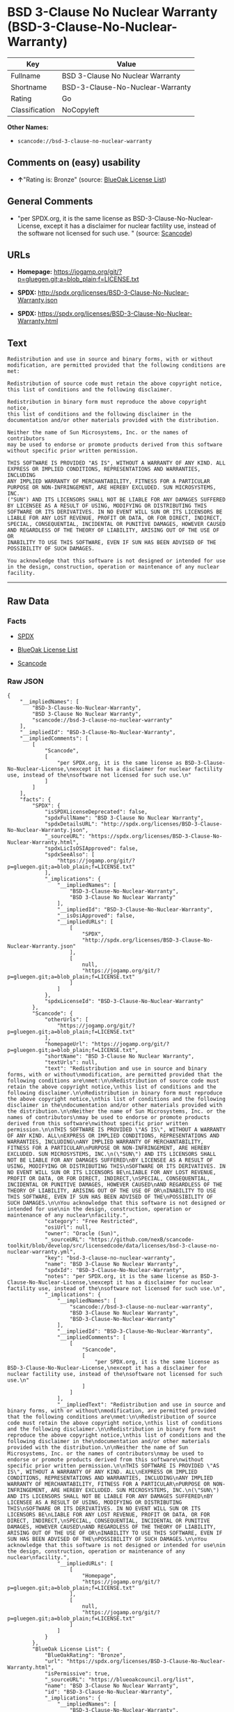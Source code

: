 * BSD 3-Clause No Nuclear Warranty (BSD-3-Clause-No-Nuclear-Warranty)

| Key              | Value                              |
|------------------+------------------------------------|
| Fullname         | BSD 3-Clause No Nuclear Warranty   |
| Shortname        | BSD-3-Clause-No-Nuclear-Warranty   |
| Rating           | Go                                 |
| Classification   | NoCopyleft                         |

*Other Names:*

- =scancode://bsd-3-clause-no-nuclear-warranty=

** Comments on (easy) usability

- *↑*"Rating is: Bronze" (source:
  [[https://blueoakcouncil.org/list][BlueOak License List]])

** General Comments

- "per SPDX.org, it is the same license as
  BSD-3-Clause-No-Nuclear-License, except it has a disclaimer for
  nuclear factility use, instead of the software not licensed for such
  use. " (source:
  [[https://github.com/nexB/scancode-toolkit/blob/develop/src/licensedcode/data/licenses/bsd-3-clause-no-nuclear-warranty.yml][Scancode]])

** URLs

- *Homepage:*
  https://jogamp.org/git/?p=gluegen.git;a=blob_plain;f=LICENSE.txt

- *SPDX:* http://spdx.org/licenses/BSD-3-Clause-No-Nuclear-Warranty.json

- *SPDX:*
  https://spdx.org/licenses/BSD-3-Clause-No-Nuclear-Warranty.html

** Text

#+BEGIN_EXAMPLE
  Redistribution and use in source and binary forms, with or without
  modification, are permitted provided that the following conditions are
  met:

  Redistribution of source code must retain the above copyright notice,
  this list of conditions and the following disclaimer.

  Redistribution in binary form must reproduce the above copyright notice,
  this list of conditions and the following disclaimer in the
  documentation and/or other materials provided with the distribution.

  Neither the name of Sun Microsystems, Inc. or the names of contributors
  may be used to endorse or promote products derived from this software
  without specific prior written permission.

  THIS SOFTWARE IS PROVIDED "AS IS", WITHOUT A WARRANTY OF ANY KIND. ALL
  EXPRESS OR IMPLIED CONDITIONS, REPRESENTATIONS AND WARRANTIES, INCLUDING
  ANY IMPLIED WARRANTY OF MERCHANTABILITY, FITNESS FOR A PARTICULAR
  PURPOSE OR NON-INFRINGEMENT, ARE HEREBY EXCLUDED. SUN MICROSYSTEMS, INC.
  ("SUN") AND ITS LICENSORS SHALL NOT BE LIABLE FOR ANY DAMAGES SUFFERED
  BY LICENSEE AS A RESULT OF USING, MODIFYING OR DISTRIBUTING THIS
  SOFTWARE OR ITS DERIVATIVES. IN NO EVENT WILL SUN OR ITS LICENSORS BE
  LIABLE FOR ANY LOST REVENUE, PROFIT OR DATA, OR FOR DIRECT, INDIRECT,
  SPECIAL, CONSEQUENTIAL, INCIDENTAL OR PUNITIVE DAMAGES, HOWEVER CAUSED
  AND REGARDLESS OF THE THEORY OF LIABILITY, ARISING OUT OF THE USE OF OR
  INABILITY TO USE THIS SOFTWARE, EVEN IF SUN HAS BEEN ADVISED OF THE
  POSSIBILITY OF SUCH DAMAGES.

  You acknowledge that this software is not designed or intended for use
  in the design, construction, operation or maintenance of any nuclear
  facility.
#+END_EXAMPLE

--------------

** Raw Data

*** Facts

- [[https://spdx.org/licenses/BSD-3-Clause-No-Nuclear-Warranty.html][SPDX]]

- [[https://blueoakcouncil.org/list][BlueOak License List]]

- [[https://github.com/nexB/scancode-toolkit/blob/develop/src/licensedcode/data/licenses/bsd-3-clause-no-nuclear-warranty.yml][Scancode]]

*** Raw JSON

#+BEGIN_EXAMPLE
  {
      "__impliedNames": [
          "BSD-3-Clause-No-Nuclear-Warranty",
          "BSD 3-Clause No Nuclear Warranty",
          "scancode://bsd-3-clause-no-nuclear-warranty"
      ],
      "__impliedId": "BSD-3-Clause-No-Nuclear-Warranty",
      "__impliedComments": [
          [
              "Scancode",
              [
                  "per SPDX.org, it is the same license as BSD-3-Clause-No-Nuclear-License,\nexcept it has a disclaimer for nuclear factility use, instead of the\nsoftware not licensed for such use.\n"
              ]
          ]
      ],
      "facts": {
          "SPDX": {
              "isSPDXLicenseDeprecated": false,
              "spdxFullName": "BSD 3-Clause No Nuclear Warranty",
              "spdxDetailsURL": "http://spdx.org/licenses/BSD-3-Clause-No-Nuclear-Warranty.json",
              "_sourceURL": "https://spdx.org/licenses/BSD-3-Clause-No-Nuclear-Warranty.html",
              "spdxLicIsOSIApproved": false,
              "spdxSeeAlso": [
                  "https://jogamp.org/git/?p=gluegen.git;a=blob_plain;f=LICENSE.txt"
              ],
              "_implications": {
                  "__impliedNames": [
                      "BSD-3-Clause-No-Nuclear-Warranty",
                      "BSD 3-Clause No Nuclear Warranty"
                  ],
                  "__impliedId": "BSD-3-Clause-No-Nuclear-Warranty",
                  "__isOsiApproved": false,
                  "__impliedURLs": [
                      [
                          "SPDX",
                          "http://spdx.org/licenses/BSD-3-Clause-No-Nuclear-Warranty.json"
                      ],
                      [
                          null,
                          "https://jogamp.org/git/?p=gluegen.git;a=blob_plain;f=LICENSE.txt"
                      ]
                  ]
              },
              "spdxLicenseId": "BSD-3-Clause-No-Nuclear-Warranty"
          },
          "Scancode": {
              "otherUrls": [
                  "https://jogamp.org/git/?p=gluegen.git;a=blob_plain;f=LICENSE.txt"
              ],
              "homepageUrl": "https://jogamp.org/git/?p=gluegen.git;a=blob_plain;f=LICENSE.txt",
              "shortName": "BSD 3-Clause No Nuclear Warranty",
              "textUrls": null,
              "text": "Redistribution and use in source and binary forms, with or without\nmodification, are permitted provided that the following conditions are\nmet:\n\nRedistribution of source code must retain the above copyright notice,\nthis list of conditions and the following disclaimer.\n\nRedistribution in binary form must reproduce the above copyright notice,\nthis list of conditions and the following disclaimer in the\ndocumentation and/or other materials provided with the distribution.\n\nNeither the name of Sun Microsystems, Inc. or the names of contributors\nmay be used to endorse or promote products derived from this software\nwithout specific prior written permission.\n\nTHIS SOFTWARE IS PROVIDED \"AS IS\", WITHOUT A WARRANTY OF ANY KIND. ALL\nEXPRESS OR IMPLIED CONDITIONS, REPRESENTATIONS AND WARRANTIES, INCLUDING\nANY IMPLIED WARRANTY OF MERCHANTABILITY, FITNESS FOR A PARTICULAR\nPURPOSE OR NON-INFRINGEMENT, ARE HEREBY EXCLUDED. SUN MICROSYSTEMS, INC.\n(\"SUN\") AND ITS LICENSORS SHALL NOT BE LIABLE FOR ANY DAMAGES SUFFERED\nBY LICENSEE AS A RESULT OF USING, MODIFYING OR DISTRIBUTING THIS\nSOFTWARE OR ITS DERIVATIVES. IN NO EVENT WILL SUN OR ITS LICENSORS BE\nLIABLE FOR ANY LOST REVENUE, PROFIT OR DATA, OR FOR DIRECT, INDIRECT,\nSPECIAL, CONSEQUENTIAL, INCIDENTAL OR PUNITIVE DAMAGES, HOWEVER CAUSED\nAND REGARDLESS OF THE THEORY OF LIABILITY, ARISING OUT OF THE USE OF OR\nINABILITY TO USE THIS SOFTWARE, EVEN IF SUN HAS BEEN ADVISED OF THE\nPOSSIBILITY OF SUCH DAMAGES.\n\nYou acknowledge that this software is not designed or intended for use\nin the design, construction, operation or maintenance of any nuclear\nfacility.",
              "category": "Free Restricted",
              "osiUrl": null,
              "owner": "Oracle (Sun)",
              "_sourceURL": "https://github.com/nexB/scancode-toolkit/blob/develop/src/licensedcode/data/licenses/bsd-3-clause-no-nuclear-warranty.yml",
              "key": "bsd-3-clause-no-nuclear-warranty",
              "name": "BSD 3-Clause No Nuclear Warranty",
              "spdxId": "BSD-3-Clause-No-Nuclear-Warranty",
              "notes": "per SPDX.org, it is the same license as BSD-3-Clause-No-Nuclear-License,\nexcept it has a disclaimer for nuclear factility use, instead of the\nsoftware not licensed for such use.\n",
              "_implications": {
                  "__impliedNames": [
                      "scancode://bsd-3-clause-no-nuclear-warranty",
                      "BSD 3-Clause No Nuclear Warranty",
                      "BSD-3-Clause-No-Nuclear-Warranty"
                  ],
                  "__impliedId": "BSD-3-Clause-No-Nuclear-Warranty",
                  "__impliedComments": [
                      [
                          "Scancode",
                          [
                              "per SPDX.org, it is the same license as BSD-3-Clause-No-Nuclear-License,\nexcept it has a disclaimer for nuclear factility use, instead of the\nsoftware not licensed for such use.\n"
                          ]
                      ]
                  ],
                  "__impliedText": "Redistribution and use in source and binary forms, with or without\nmodification, are permitted provided that the following conditions are\nmet:\n\nRedistribution of source code must retain the above copyright notice,\nthis list of conditions and the following disclaimer.\n\nRedistribution in binary form must reproduce the above copyright notice,\nthis list of conditions and the following disclaimer in the\ndocumentation and/or other materials provided with the distribution.\n\nNeither the name of Sun Microsystems, Inc. or the names of contributors\nmay be used to endorse or promote products derived from this software\nwithout specific prior written permission.\n\nTHIS SOFTWARE IS PROVIDED \"AS IS\", WITHOUT A WARRANTY OF ANY KIND. ALL\nEXPRESS OR IMPLIED CONDITIONS, REPRESENTATIONS AND WARRANTIES, INCLUDING\nANY IMPLIED WARRANTY OF MERCHANTABILITY, FITNESS FOR A PARTICULAR\nPURPOSE OR NON-INFRINGEMENT, ARE HEREBY EXCLUDED. SUN MICROSYSTEMS, INC.\n(\"SUN\") AND ITS LICENSORS SHALL NOT BE LIABLE FOR ANY DAMAGES SUFFERED\nBY LICENSEE AS A RESULT OF USING, MODIFYING OR DISTRIBUTING THIS\nSOFTWARE OR ITS DERIVATIVES. IN NO EVENT WILL SUN OR ITS LICENSORS BE\nLIABLE FOR ANY LOST REVENUE, PROFIT OR DATA, OR FOR DIRECT, INDIRECT,\nSPECIAL, CONSEQUENTIAL, INCIDENTAL OR PUNITIVE DAMAGES, HOWEVER CAUSED\nAND REGARDLESS OF THE THEORY OF LIABILITY, ARISING OUT OF THE USE OF OR\nINABILITY TO USE THIS SOFTWARE, EVEN IF SUN HAS BEEN ADVISED OF THE\nPOSSIBILITY OF SUCH DAMAGES.\n\nYou acknowledge that this software is not designed or intended for use\nin the design, construction, operation or maintenance of any nuclear\nfacility.",
                  "__impliedURLs": [
                      [
                          "Homepage",
                          "https://jogamp.org/git/?p=gluegen.git;a=blob_plain;f=LICENSE.txt"
                      ],
                      [
                          null,
                          "https://jogamp.org/git/?p=gluegen.git;a=blob_plain;f=LICENSE.txt"
                      ]
                  ]
              }
          },
          "BlueOak License List": {
              "BlueOakRating": "Bronze",
              "url": "https://spdx.org/licenses/BSD-3-Clause-No-Nuclear-Warranty.html",
              "isPermissive": true,
              "_sourceURL": "https://blueoakcouncil.org/list",
              "name": "BSD 3-Clause No Nuclear Warranty",
              "id": "BSD-3-Clause-No-Nuclear-Warranty",
              "_implications": {
                  "__impliedNames": [
                      "BSD-3-Clause-No-Nuclear-Warranty",
                      "BSD 3-Clause No Nuclear Warranty"
                  ],
                  "__impliedJudgement": [
                      [
                          "BlueOak License List",
                          {
                              "tag": "PositiveJudgement",
                              "contents": "Rating is: Bronze"
                          }
                      ]
                  ],
                  "__impliedCopyleft": [
                      [
                          "BlueOak License List",
                          "NoCopyleft"
                      ]
                  ],
                  "__calculatedCopyleft": "NoCopyleft",
                  "__impliedURLs": [
                      [
                          "SPDX",
                          "https://spdx.org/licenses/BSD-3-Clause-No-Nuclear-Warranty.html"
                      ]
                  ]
              }
          }
      },
      "__impliedJudgement": [
          [
              "BlueOak License List",
              {
                  "tag": "PositiveJudgement",
                  "contents": "Rating is: Bronze"
              }
          ]
      ],
      "__impliedCopyleft": [
          [
              "BlueOak License List",
              "NoCopyleft"
          ]
      ],
      "__calculatedCopyleft": "NoCopyleft",
      "__isOsiApproved": false,
      "__impliedText": "Redistribution and use in source and binary forms, with or without\nmodification, are permitted provided that the following conditions are\nmet:\n\nRedistribution of source code must retain the above copyright notice,\nthis list of conditions and the following disclaimer.\n\nRedistribution in binary form must reproduce the above copyright notice,\nthis list of conditions and the following disclaimer in the\ndocumentation and/or other materials provided with the distribution.\n\nNeither the name of Sun Microsystems, Inc. or the names of contributors\nmay be used to endorse or promote products derived from this software\nwithout specific prior written permission.\n\nTHIS SOFTWARE IS PROVIDED \"AS IS\", WITHOUT A WARRANTY OF ANY KIND. ALL\nEXPRESS OR IMPLIED CONDITIONS, REPRESENTATIONS AND WARRANTIES, INCLUDING\nANY IMPLIED WARRANTY OF MERCHANTABILITY, FITNESS FOR A PARTICULAR\nPURPOSE OR NON-INFRINGEMENT, ARE HEREBY EXCLUDED. SUN MICROSYSTEMS, INC.\n(\"SUN\") AND ITS LICENSORS SHALL NOT BE LIABLE FOR ANY DAMAGES SUFFERED\nBY LICENSEE AS A RESULT OF USING, MODIFYING OR DISTRIBUTING THIS\nSOFTWARE OR ITS DERIVATIVES. IN NO EVENT WILL SUN OR ITS LICENSORS BE\nLIABLE FOR ANY LOST REVENUE, PROFIT OR DATA, OR FOR DIRECT, INDIRECT,\nSPECIAL, CONSEQUENTIAL, INCIDENTAL OR PUNITIVE DAMAGES, HOWEVER CAUSED\nAND REGARDLESS OF THE THEORY OF LIABILITY, ARISING OUT OF THE USE OF OR\nINABILITY TO USE THIS SOFTWARE, EVEN IF SUN HAS BEEN ADVISED OF THE\nPOSSIBILITY OF SUCH DAMAGES.\n\nYou acknowledge that this software is not designed or intended for use\nin the design, construction, operation or maintenance of any nuclear\nfacility.",
      "__impliedURLs": [
          [
              "SPDX",
              "http://spdx.org/licenses/BSD-3-Clause-No-Nuclear-Warranty.json"
          ],
          [
              null,
              "https://jogamp.org/git/?p=gluegen.git;a=blob_plain;f=LICENSE.txt"
          ],
          [
              "SPDX",
              "https://spdx.org/licenses/BSD-3-Clause-No-Nuclear-Warranty.html"
          ],
          [
              "Homepage",
              "https://jogamp.org/git/?p=gluegen.git;a=blob_plain;f=LICENSE.txt"
          ]
      ]
  }
#+END_EXAMPLE

--------------

** Dot Cluster Graph

[[../dot/BSD-3-Clause-No-Nuclear-Warranty.svg]]